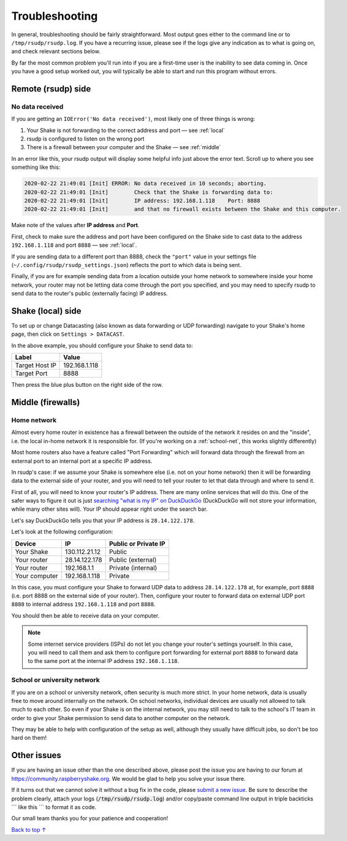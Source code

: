 Troubleshooting
#################################################

In general, troubleshooting should be fairly straightforward.
Most output goes either to the command line or to ``/tmp/rsudp/rsudp.log``.
If you have a recurring issue, please see if the logs give any indication
as to what is going on, and check relevant sections below.

By far the most common problem you'll run into if you are a first-time user
is the inability to see data coming in. Once you have a good setup worked out,
you will typically be able to start and run this program without errors.

.. _remote:

Remote (rsudp) side
*************************************************

No data received
=================================================

If you are getting an ``IOError('No data received')``, most likely one of three
things is wrong:

#. Your Shake is not forwarding to the correct address and port — see :ref:`local`
#. rsudp is configured to listen on the wrong port
#. There is a firewall between your computer and the Shake — see :ref:`middle`

In an error like this, your rsudp output will display some helpful info just
above the error text. Scroll up to where you see something like this:

.. code-block:: bash

    2020-02-22 21:49:01 [Init] ERROR: No data received in 10 seconds; aborting.
    2020-02-22 21:49:01 [Init]        Check that the Shake is forwarding data to:
    2020-02-22 21:49:01 [Init]        IP address: 192.168.1.118    Port: 8888
    2020-02-22 21:49:01 [Init]        and that no firewall exists between the Shake and this computer.

Make note of the values after **IP address** and **Port**.

First, check to make sure the address and port have been configured on
the Shake side to cast data to the address ``192.168.1.118`` and port ``8888``
— see :ref:`local`.

If you are sending data to a different port than 8888, check the ``"port"``
value in your settings file (``~/.config/rsudp/rsudp_settings.json``) reflects
the port to which data is being sent.

Finally, if you are for example sending data from a location outside your home
network to somewhere inside your home network, your router may not be letting
data come through the port you specified, and you may need to specify rsudp to
send data to the router's public (externally facing) IP address.

.. _local:

Shake (local) side
*************************************************

To set up or change Datacasting (also known as data forwarding or UDP forwarding)
navigate to your Shake's home page, then click on ``Settings > DATACAST``.

In the above example, you should configure your Shake to send data to:

================= ================
Label              Value
================= ================
Target Host IP     192.168.1.118
Target Port        8888
================= ================

Then press the blue plus button on the right side of the row.

.. _middle:

Middle (firewalls)
*************************************************

Home network
=================================================

Almost every home router in existence has a firewall between the outside of the
network it resides on and the "inside", i.e. the local in-home network it is
responsible for. (If you're working on a :ref:`school-net`, this works slightly
differently)

Most home routers also have a feature called "Port Forwarding" which will forward
data through the firewall from an external port to an internal port at a specific
IP address.

In rsudp's case: if we assume your Shake is somewhere else (i.e. not on your home
network) then it will be forwarding data to the external side of your router, and
you will need to tell your router to let that data through and where to send it.

First of all, you will need to know your router's IP address. There are many
online services that will do this. One of the safer ways to figure it out is just
`searching "what is my IP" on DuckDuckGo
<https://duckduckgo.com/?q=what+is+my+IP&t=canonical&ia=answer>`_
(DuckDuckGo will not store your information, while many other sites will).
Your IP should appear right under the search bar.

Let's say DuckDuckGo tells you that your IP address is ``28.14.122.178``.

Let's look at the following configuration:

============== ================ ======================
Device          IP               Public or Private IP
============== ================ ======================
Your Shake      130.112.21.12    Public
Your router     28.14.122.178    Public (external)
Your router     192.168.1.1      Private (internal)
Your computer   192.168.1.118    Private
============== ================ ======================

In this case, you must configure your Shake to forward UDP data to address
``28.14.122.178`` at, for example, port ``8888`` (i.e. port 8888 on the external side
of your router). Then, configure your router to forward data on external UDP port
``8888`` to internal address ``192.168.1.118`` and port ``8888``.

You should then be able to receive data on your computer.

.. note::

    Some internet service providers (ISPs) do not let you change your router's
    settings yourself. In this case, you will need to call them and ask them to
    configure port forwarding for external port ``8888`` to forward data to the same
    port at the internal IP address ``192.168.1.118``.

.. _school-net:

School or university network
=================================================

If you are on a school or university network, often security is much more strict.
In your home network, data is usually free to move around internally on the
network. On school networks, individual devices are usually not allowed to talk
much to each other. So even if your Shake is on the internal network, you may
still need to talk to the school's IT team in order to give your Shake permission
to send data to another computer on the network.

They may be able to help with configuration of the setup as well, although they
usually have difficult jobs, so don't be too hard on them!


Other issues
*************************************************

If you are having an issue other than the one described above, please post the
issue you are having to our forum at https://community.raspberryshake.org. We
would be glad to help you solve your issue there.

If it turns out that we cannot solve it without a bug fix in the code, please
`submit a new issue <https://github.com/raspishake/rsudp/issues/new>`_.
Be sure to describe the problem clearly, attach your logs
(:code:`/tmp/rsudp/rsudp.log`) and/or copy/paste command line output
in triple backticks \`\`\` like this \`\`\` to format it as code.

Our small team thanks you for your patience and cooperation!


`Back to top ↑ <#top>`_

